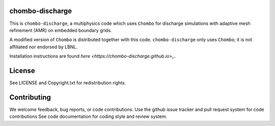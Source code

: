 chombo-discharge
----------------

This is ``chombo-discharge``, a multiphysics code which uses ``Chombo`` for discharge simulations with adaptive mesh refinement (AMR) on embedded boundary grids.

A modified version of ``Chombo`` is distributed together with this code.
``chombo-discharge`` only uses ``Chombo``; it is not affiliated nor endorsed by LBNL.

Installation instructions are found `here <https://chombo-discharge.github.io>_`. 

License
-------

See LICENSE and Copyright.txt for redistribution rights. 

Contributing
------------
We welcome feedback, bug reports, or code contributions. Use the github issue tracker and pull request system for code contributions
See code documentation for coding style and review system. 
